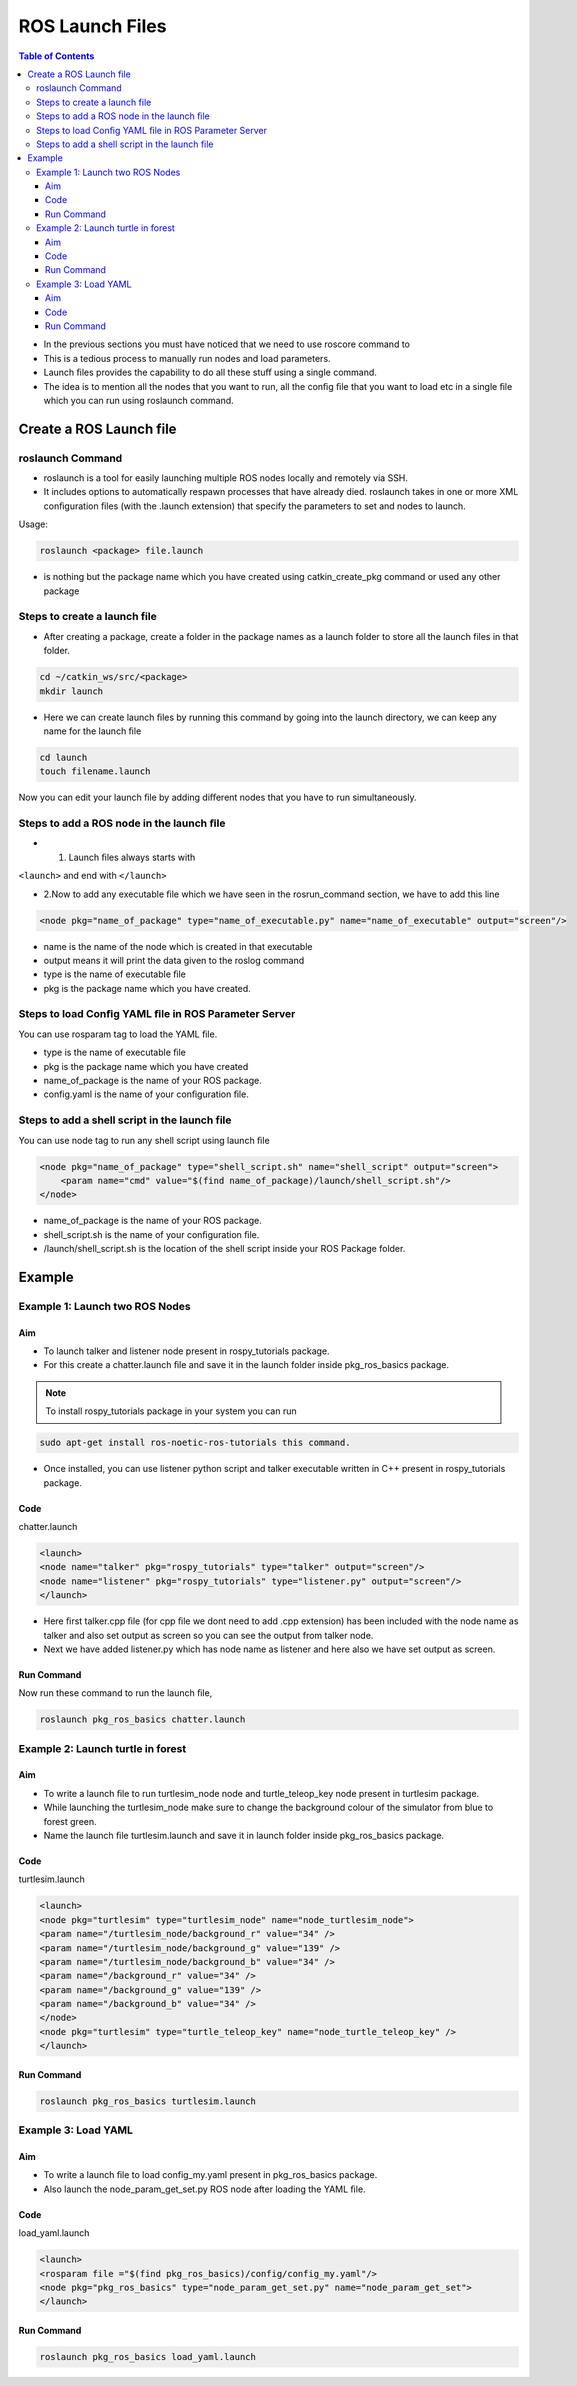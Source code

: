 ****************
ROS Launch Files
****************
.. contents:: Table of Contents

-  In the previous sections you must have noticed that we need to use
   roscore command to
-  This is a tedious process to manually run nodes and load parameters.
-  Launch ﬁles provides the capability to do all these stuﬀ using a
   single command.
-  The idea is to mention all the nodes that you want to run, all the
   conﬁg ﬁle that you want to load etc in a single ﬁle which you can run
   using roslaunch command.


Create a ROS Launch file
========================

roslaunch Command
-----------------

-  roslaunch is a tool for easily launching multiple ROS nodes locally
   and remotely via SSH.

-  It includes options to automatically respawn processes that have
   already died. roslaunch takes in one or more XML conﬁguration ﬁles
   (with the .launch extension) that specify the parameters to set and
   nodes to launch.

Usage:

.. code:: shell

   roslaunch <package> file.launch

-   is nothing but the package name which you have created using
    catkin_create_pkg command or used any other package

Steps to create a launch file
-----------------------------

-  After creating a package, create a folder in the package names as a
   launch folder to store all the launch files in that folder.

.. code:: shell

   cd ~/catkin_ws/src/<package>
   mkdir launch

-  Here we can create launch ﬁles by running this command by going into
   the launch directory, we can keep any name for the launch ﬁle

.. code:: shell

   cd launch
   touch filename.launch

Now you can edit your launch ﬁle by adding diﬀerent nodes that you have
to run simultaneously.

Steps to add a ROS node in the launch ﬁle
-----------------------------------------

-  

   1. Launch ﬁles always starts with

``<launch>`` and end with ``</launch>``

-  2.Now to add any executable ﬁle which we have seen in the
   rosrun_command section, we have to add this line

.. code:: xml

   <node pkg="name_of_package" type="name_of_executable.py" name="name_of_executable" output="screen"/>

-  name is the name of the node which is created in that executable
-  output means it will print the data given to the roslog command
-  type is the name of executable ﬁle
-  pkg is the package name which you have created.

Steps to load Conﬁg YAML ﬁle in ROS Parameter Server
----------------------------------------------------

You can use rosparam tag to load the YAML ﬁle.

-  type is the name of executable ﬁle

-  pkg is the package name which you have created

-  name_of_package is the name of your ROS package.

-  config.yaml is the name of your conﬁguration ﬁle.

Steps to add a shell script in the launch file
----------------------------------------------

You can use node tag to run any shell script using launch ﬁle

.. code:: xml

   <node pkg="name_of_package" type="shell_script.sh" name="shell_script" output="screen">
       <param name="cmd" value="$(find name_of_package)/launch/shell_script.sh"/>
   </node>

-  name_of_package is the name of your ROS package.
-  shell_script.sh is the name of your conﬁguration ﬁle.
-  /launch/shell_script.sh is the location of the shell script inside
   your ROS Package folder.

Example
=======

Example 1: Launch two ROS Nodes
-------------------------------

Aim
^^^

-  To launch talker and listener node present in rospy_tutorials
   package.

-  For this create a chatter.launch ﬁle and save it in the launch folder
   inside pkg_ros_basics package.

.. NOTE:: To install rospy_tutorials package in your system you can run

.. code:: shell

   sudo apt-get install ros-noetic-ros-tutorials this command.

-  Once installed, you can use listener python script and talker
   executable written in C++ present in rospy_tutorials package.

Code
^^^^

chatter.launch

.. code:: xml

   <launch>
   <node name="talker" pkg="rospy_tutorials" type="talker" output="screen"/>
   <node name="listener" pkg="rospy_tutorials" type="listener.py" output="screen"/>
   </launch>

-  Here ﬁrst talker.cpp ﬁle (for cpp ﬁle we dont need to add .cpp
   extension) has been included with the node name as talker and also
   set output as screen so you can see the output from talker node.
-  Next we have added listener.py which has node name as listener and
   here also we have set output as screen.

Run Command
^^^^^^^^^^^

Now run these command to run the launch ﬁle,

.. code:: shell

   roslaunch pkg_ros_basics chatter.launch

Example 2: Launch turtle in forest
----------------------------------

Aim
^^^

-  To write a launch ﬁle to run turtlesim_node node and
   turtle_teleop_key node present in turtlesim package.
-  While launching the turtlesim_node make sure to change the background
   colour of the simulator from blue to forest green.
-  Name the launch ﬁle turtlesim.launch and save it in launch folder
   inside pkg_ros_basics package.

Code
^^^^

turtlesim.launch

.. code:: xml

   <launch>
   <node pkg="turtlesim" type="turtlesim_node" name="node_turtlesim_node">
   <param name="/turtlesim_node/background_r" value="34" />
   <param name="/turtlesim_node/background_g" value="139" />
   <param name="/turtlesim_node/background_b" value="34" />
   <param name="/background_r" value="34" />
   <param name="/background_g" value="139" />
   <param name="/background_b" value="34" />
   </node>
   <node pkg="turtlesim" type="turtle_teleop_key" name="node_turtle_teleop_key" />   
   </launch>

Run Command
^^^^^^^^^^^

.. code:: shell

   roslaunch pkg_ros_basics turtlesim.launch

Example 3: Load YAML
--------------------

Aim
^^^

-  To write a launch ﬁle to load config_my.yaml present in
   pkg_ros_basics package.
-  Also launch the node_param_get_set.py ROS node after loading the YAML
   ﬁle.

Code
^^^^

load_yaml.launch

.. code:: xml

   <launch>
   <rosparam file ="$(find pkg_ros_basics)/config/config_my.yaml"/>
   <node pkg="pkg_ros_basics" type="node_param_get_set.py" name="node_param_get_set">
   </launch>

Run Command
^^^^^^^^^^^

.. code:: shell

   roslaunch pkg_ros_basics load_yaml.launch

